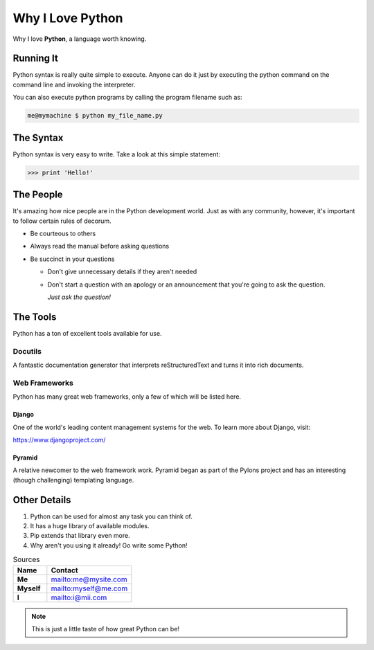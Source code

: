 ﻿*****************
Why I Love Python
*****************

Why I love **Python**, a language worth knowing.

==========
Running It
==========

Python syntax is really quite simple to execute. Anyone can do it just by executing the python command on the command line and invoking the interpreter.

You can also execute python programs by calling the program filename such as:

.. code::

	me@mymachine $ python my_file_name.py

==========
The Syntax
==========

Python syntax is very easy to write. Take a look at this simple statement:

.. code-block:: python

	>>> print 'Hello!'

==========
The People
==========

It's amazing how nice people are in the Python development world. Just as with any community, however, it's important to follow certain rules of decorum.

* Be courteous to others
* Always read the manual before asking questions
* Be succinct in your questions
	
  * Don't give unnecessary details if they aren't needed 
  * Don't start a question with an apology or an announcement that you're going to ask the question.
	
    :emphasis:`Just ask the question!`

=========
The Tools
=========

Python has a ton of excellent tools available for use.

Docutils
--------

A fantastic documentation generator that interprets reStructuredText and turns it into rich documents.

Web Frameworks
--------------

Python has many great web frameworks, only a few of which will be listed here.

Django
^^^^^^

One of the world's leading content management systems for the web. To learn more about Django, visit:

https://www.djangoproject.com/

Pyramid
^^^^^^^

A relative newcomer to the web framework work. Pyramid began as part of the Pylons project and has an interesting (though challenging) templating language.

=============
Other Details
=============

#. Python can be used for almost any task you can think of.
#. It has a huge library of available modules.
#. Pip extends that library even more.
#. Why aren't you using it already! Go write some Python!

.. csv-table:: Sources
	:header: Name, Contact
	:widths: 8,20
	:stub-columns: 1

	Me,`<me@mysite.com>`_
	Myself,`<myself@me.com>`_
	I,`<i@mii.com>`_


.. note:: This is just a little taste of how great Python can be!
	